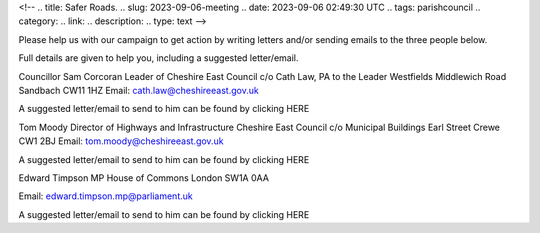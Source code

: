 <!--
.. title: Safer Roads.
.. slug: 2023-09-06-meeting
.. date: 2023-09-06 02:49:30 UTC
.. tags: parishcouncil
.. category:
.. link:
.. description:
.. type: text
-->

Please help us with our campaign to get action by writing letters and/or sending emails to the three people below. 

Full details are given to help you, including a suggested letter/email.

Councillor Sam Corcoran
Leader of Cheshire East Council
c/o Cath Law, PA to the Leader
Westfields
Middlewich Road
Sandbach CW11 1HZ
Email: cath.law@cheshireeast.gov.uk

A suggested letter/email to send to him can be found by clicking HERE

Tom Moody
Director of Highways and Infrastructure					       
Cheshire East Council
c/o Municipal Buildings
Earl Street
Crewe CW1 2BJ
Email:  tom.moody@cheshireeast.gov.uk

A suggested letter/email to send to him can be found by clicking HERE


Edward Timpson MP					       
House of Commons
London
SW1A 0AA

Email: edward.timpson.mp@parliament.uk

A suggested letter/email to send to him can be found by clicking HERE



